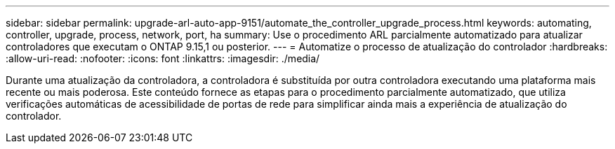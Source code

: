 ---
sidebar: sidebar 
permalink: upgrade-arl-auto-app-9151/automate_the_controller_upgrade_process.html 
keywords: automating, controller, upgrade, process, network, port, ha 
summary: Use o procedimento ARL parcialmente automatizado para atualizar controladores que executam o ONTAP 9.15,1 ou posterior. 
---
= Automatize o processo de atualização do controlador
:hardbreaks:
:allow-uri-read: 
:nofooter: 
:icons: font
:linkattrs: 
:imagesdir: ./media/


[role="lead"]
Durante uma atualização da controladora, a controladora é substituída por outra controladora executando uma plataforma mais recente ou mais poderosa. Este conteúdo fornece as etapas para o procedimento parcialmente automatizado, que utiliza verificações automáticas de acessibilidade de portas de rede para simplificar ainda mais a experiência de atualização do controlador.
